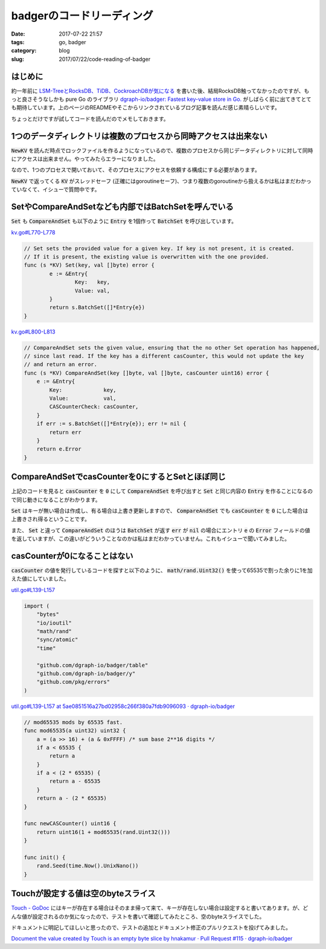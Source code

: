 badgerのコードリーディング
##########################

:date: 2017-07-22 21:57
:tags: go, badger
:category: blog
:slug: 2017/07/22/code-reading-of-badger

はじめに
--------

約一年前に `LSM-TreeとRocksDB、TiDB、CockroachDBが気になる </blog/2016/06/20/lsm-tree-and-rocksdb/>`_ を書いた後、結局RocksDB触ってなかったのですが、もっと良さそうなしかも pure Go のライブラリ
`dgraph-io/badger: Fastest key-value store in Go. <https://github.com/dgraph-io/badger>`_
がしばらく前に出てきてとても期待しています。上のページのREADMEやそこからリンクされているブログ記事を読んだ感じ素晴らしいです。

ちょっとだけですが試してコードを読んだのでメモしておきます。

1つのデータディレクトリは複数のプロセスから同時アクセスは出来ない
-----------------------------------------------------------------

:code:`NewKV` を読んだ時点でロックファイルを作るようになっているので、複数のプロセスから同じデータディレクトリに対して同時にアクセスは出来ません。やってみたらエラーになりました。

なので、1つのプロセスで開いておいて、そのプロセスにアクセスを依頼する構成にする必要があります。

:code:`NewKV` で返ってくる :code:`KV` がスレッドセーフ (正確にはgoroutineセーフ)、つまり複数のgoroutineから扱えるかは私はまだわかっていなくて、イシューで質問中です。

SetやCompareAndSetなども内部ではBatchSetを呼んでいる
----------------------------------------------------

:code:`Set` も :code:`CompareAndSet` も以下のように :code:`Entry` を1個作って :code:`BatchSet`  を呼び出しています。

`kv.go#L770-L778 <https://github.com/dgraph-io/badger/blob/5ae0851516a27bd02958c266f380a7fdb9096093/kv.go#L770-L778>`_

.. code-block:: go

	// Set sets the provided value for a given key. If key is not present, it is created.
	// If it is present, the existing value is overwritten with the one provided.
	func (s *KV) Set(key, val []byte) error {
		e := &Entry{
			Key:   key,
			Value: val,
		}
		return s.BatchSet([]*Entry{e})
	}

`kv.go#L800-L813 <https://github.com/dgraph-io/badger/blob/5ae0851516a27bd02958c266f380a7fdb9096093/kv.go#L800-L813>`_

.. code-block:: go

    // CompareAndSet sets the given value, ensuring that the no other Set operation has happened,
    // since last read. If the key has a different casCounter, this would not update the key
    // and return an error.
    func (s *KV) CompareAndSet(key []byte, val []byte, casCounter uint16) error {
        e := &Entry{
            Key:             key,
            Value:           val,
            CASCounterCheck: casCounter,
        }
        if err := s.BatchSet([]*Entry{e}); err != nil {
            return err
        }
        return e.Error
    }

CompareAndSetでcasCounterを0にするとSetとほぼ同じ
-------------------------------------------------

上記のコードを見ると :code:`casCounter` を :code:`0` にして :code:`CompareAndSet` を呼び出すと
:code:`Set` と同じ内容の :code:`Entry` を作ることになるので同じ動きになることがわかります。

:code:`Set` はキーが無い場合は作成し、有る場合は上書き更新しますので、 :code:`CompareAndSet` でも :code:`casCounter` を :code:`0` にした場合は上書きされ得るということです。

また、 :code:`Set` と違って :code:`CompareAndSet` のほうは :code:`BatchSet` が返す :code:`err` が :code:`nil` の場合にエントリ :code:`e` の :code:`Error` フィールドの値を返していますが、この違いがどういうことなのかは私はまだわかっていません。これもイシューで聞いてみました。

casCounterが0になることはない
-----------------------------

:code:`casCounter` の値を発行しているコードを探すと以下のように、 :code:`math/rand.Uint32()` を使って65535で割った余りに1を加えた値にしていました。

`util.go#L139-L157 <https://github.com/dgraph-io/badger/blob/5ae0851516a27bd02958c266f380a7fdb9096093/util.go#L19-L29>`_

.. code-block:: go

    import (
        "bytes"
        "io/ioutil"
        "math/rand"
        "sync/atomic"
        "time"

        "github.com/dgraph-io/badger/table"
        "github.com/dgraph-io/badger/y"
        "github.com/pkg/errors"
    )

`util.go#L139-L157 at 5ae0851516a27bd02958c266f380a7fdb9096093 · dgraph-io/badger <https://github.com/dgraph-io/badger/blob/5ae0851516a27bd02958c266f380a7fdb9096093/util.go#L139-L157>`_

.. code-block:: go

    // mod65535 mods by 65535 fast.
    func mod65535(a uint32) uint32 {
        a = (a >> 16) + (a & 0xFFFF) /* sum base 2**16 digits */
        if a < 65535 {
            return a
        }
        if a < (2 * 65535) {
            return a - 65535
        }
        return a - (2 * 65535)
    }

    func newCASCounter() uint16 {
        return uint16(1 + mod65535(rand.Uint32()))
    }

    func init() {
        rand.Seed(time.Now().UnixNano())
    }

Touchが設定する値は空のbyteスライス
-----------------------------------

`Touch - GoDoc <https://godoc.org/github.com/dgraph-io/badger#KV.Touch>`_ にはキーが存在する場合はそのまま帰って来て、キーが存在しない場合は設定すると書いてあります。が、どんな値が設定されるのか気になったので、テストを書いて確認してみたところ、空のbyteスライスでした。

ドキュメントに明記してほしいと思ったので、テストの追加とドキュメント修正のプルリクエストを投げてみました。

`Document the value created by Touch is an empty byte slice by hnakamur · Pull Request #115 · dgraph-io/badger <https://github.com/dgraph-io/badger/pull/115/files>`_
